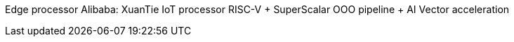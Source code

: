 Edge processor
Alibaba: XuanTie IoT processor RISC-V + SuperScalar OOO pipeline + AI Vector acceleration
